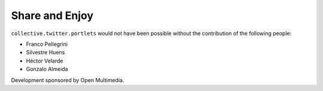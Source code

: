 Share and Enjoy
---------------

``collective.twitter.portlets`` would not have been possible without the
contribution of the following people:

- Franco Pellegrini
- Silvestre Huens
- Héctor Velarde
- Gonzalo Almeida

Development sponsored by Open Multimedia.

